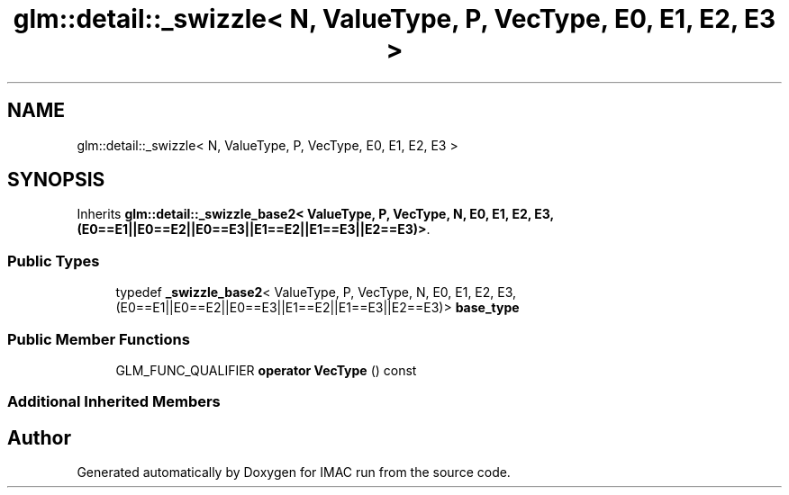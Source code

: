 .TH "glm::detail::_swizzle< N, ValueType, P, VecType, E0, E1, E2, E3 >" 3 "Tue Dec 18 2018" "IMAC run" \" -*- nroff -*-
.ad l
.nh
.SH NAME
glm::detail::_swizzle< N, ValueType, P, VecType, E0, E1, E2, E3 >
.SH SYNOPSIS
.br
.PP
.PP
Inherits \fBglm::detail::_swizzle_base2< ValueType, P, VecType, N, E0, E1, E2, E3,(E0==E1||E0==E2||E0==E3||E1==E2||E1==E3||E2==E3)>\fP\&.
.SS "Public Types"

.in +1c
.ti -1c
.RI "typedef \fB_swizzle_base2\fP< ValueType, P, VecType, N, E0, E1, E2, E3,(E0==E1||E0==E2||E0==E3||E1==E2||E1==E3||E2==E3)> \fBbase_type\fP"
.br
.in -1c
.SS "Public Member Functions"

.in +1c
.ti -1c
.RI "GLM_FUNC_QUALIFIER \fBoperator VecType\fP () const"
.br
.in -1c
.SS "Additional Inherited Members"


.SH "Author"
.PP 
Generated automatically by Doxygen for IMAC run from the source code\&.
